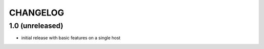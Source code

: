 CHANGELOG
=========

1.0 (unreleased)
----------------

- initial release with basic features on a single host
